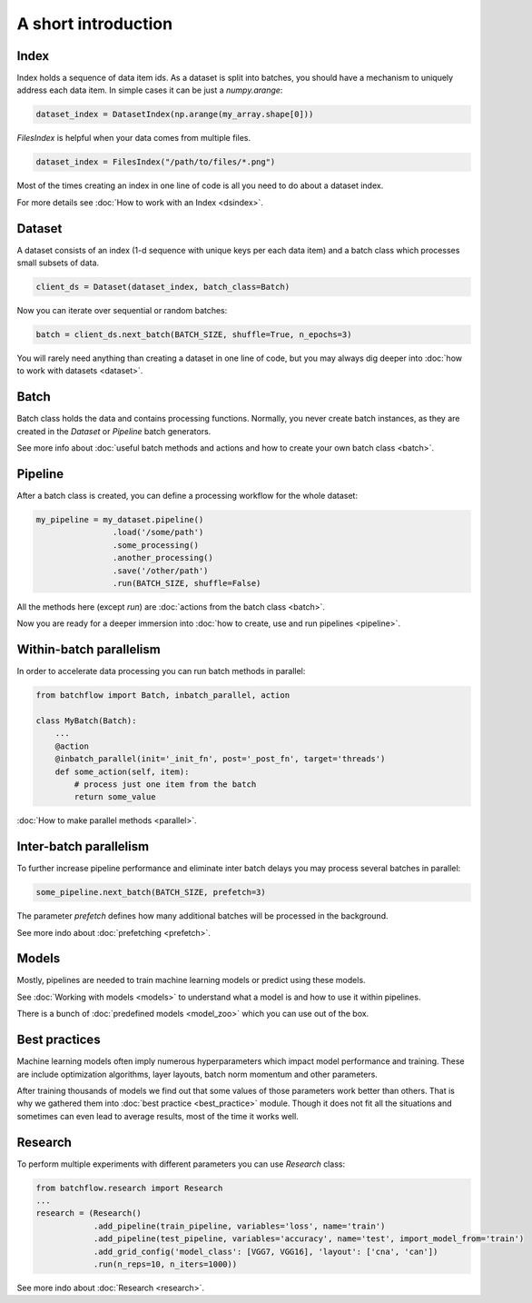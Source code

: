 ====================
A short introduction
====================


Index
=====

Index holds a sequence of data item ids. As a dataset is split into batches, you should have a mechanism to uniquely address each data item.
In simple cases it can be just a `numpy.arange`:

.. code-block:: python

    dataset_index = DatasetIndex(np.arange(my_array.shape[0]))

`FilesIndex` is helpful when your data comes from multiple files.

.. code-block:: python

    dataset_index = FilesIndex("/path/to/files/*.png")

Most of the times creating an index in one line of code is all you need to do about a dataset index.

For more details see :doc:`How to work with an Index <dsindex>`.


Dataset
=======

A dataset consists of an index (1-d sequence with unique keys per each data item) and a batch class which processes small subsets of data.

.. code-block:: python

    client_ds = Dataset(dataset_index, batch_class=Batch)

Now you can iterate over sequential or random batches:

.. code-block:: python

    batch = client_ds.next_batch(BATCH_SIZE, shuffle=True, n_epochs=3)

You will rarely need anything than creating a dataset in one line of code,
but you may always dig deeper into :doc:`how to work with datasets <dataset>`.


Batch
=====

Batch class holds the data and contains processing functions.
Normally, you never create batch instances, as they are created in the `Dataset` or `Pipeline` batch generators.

See more info about :doc:`useful batch methods and actions and how to create your own batch class <batch>`.


Pipeline
========

After a batch class is created, you can define a processing workflow for the whole dataset:

.. code-block:: python

    my_pipeline = my_dataset.pipeline()
                    .load('/some/path')
                    .some_processing()
                    .another_processing()
                    .save('/other/path')
                    .run(BATCH_SIZE, shuffle=False)

All the methods here (except `run`) are :doc:`actions from the batch class <batch>`.

Now you are ready for a deeper immersion into :doc:`how to create, use and run pipelines <pipeline>`.


Within-batch parallelism
========================

In order to accelerate data processing you can run batch methods in parallel:

.. code-block:: python

    from batchflow import Batch, inbatch_parallel, action

    class MyBatch(Batch):
        ...
        @action
        @inbatch_parallel(init='_init_fn', post='_post_fn', target='threads')
        def some_action(self, item):
            # process just one item from the batch
            return some_value

:doc:`How to make parallel methods <parallel>`.


Inter-batch parallelism
=======================

To further increase pipeline performance and eliminate inter batch delays you may process several batches in parallel:

.. code-block:: python

    some_pipeline.next_batch(BATCH_SIZE, prefetch=3)

The parameter `prefetch` defines how many additional batches will be processed in the background.

See more indo about :doc:`prefetching <prefetch>`.


Models
======

Mostly, pipelines are needed to train machine learning models or predict using these models.

See :doc:`Working with models <models>` to understand what a model is and how to use it within pipelines.

There is a bunch of :doc:`predefined models <model_zoo>` which you can use out of the box.


Best practices
==============

Machine learning models often imply numerous hyperparameters which impact model performance and training.
These are include optimization algorithms, layer layouts, batch norm momentum and other parameters.

After training thousands of models we find out that some values of those parameters work better than others.
That is why we gathered them into :doc:`best practice <best_practice>` module.
Though it does not fit all the situations and sometimes can even lead to average results, most of the time it works well.


Research
========
To perform multiple experiments with different parameters you can use `Research` class:

.. code-block:: python

    from batchflow.research import Research
    ...
    research = (Research()
                .add_pipeline(train_pipeline, variables='loss', name='train')
                .add_pipeline(test_pipeline, variables='accuracy', name='test', import_model_from='train')
                .add_grid_config('model_class': [VGG7, VGG16], 'layout': ['cna', 'can'])
                .run(n_reps=10, n_iters=1000))

See more indo about :doc:`Research <research>`.

